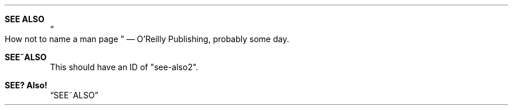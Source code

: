 .Dt ANCHORS 3
.Dd $Mdocdate$
.
.Sh SEE ALSO \" see-also
.Do How not to name a man page Dc \(em O'Reilly Publishing, probably some day.
.
.Sh SEE~ALSO \" see-also2
This should have an ID of "see-also2".
.
.Sh SEE? Also! \" see-also3
.Sx SEE~ALSO
